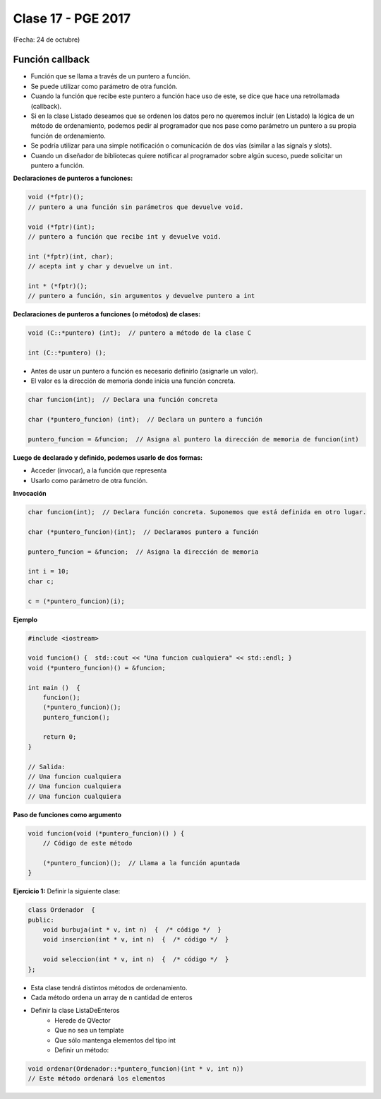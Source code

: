 .. -*- coding: utf-8 -*-

.. _rcs_subversion:

Clase 17 - PGE 2017
===================
(Fecha: 24 de octubre)

Función callback
^^^^^^^^^^^^^^^^

- Función que se llama a través de un puntero a función.
- Se puede utilizar como parámetro de otra función.
- Cuando la función que recibe este puntero a función hace uso de este, se dice que hace una retrollamada (callback).
- Si en la clase Listado deseamos que se ordenen los datos pero no queremos incluir (en Listado) la lógica de un método de ordenamiento, podemos pedir al programador que nos pase como parámetro un puntero a su propia función de ordenamiento.
- Se podría utilizar para una simple notificación o comunicación de dos vías (similar a las signals y slots).
- Cuando un diseñador de bibliotecas quiere notificar al programador sobre algún suceso, puede solicitar un puntero a función.

**Declaraciones de punteros a funciones:**

.. code-block:: c++

	void (*fptr)();  
	// puntero a una función sin parámetros que devuelve void.

	void (*fptr)(int);	
	// puntero a función que recibe int y devuelve void.

	int (*fptr)(int, char);		
	// acepta int y char y devuelve un int.

	int * (*fptr)();	
	// puntero a función, sin argumentos y devuelve puntero a int


**Declaraciones de punteros a funciones (o métodos) de clases:**

.. code-block:: c++

	void (C::*puntero) (int);  // puntero a método de la clase C

	int (C::*puntero) ();

- Antes de usar un puntero a función es necesario definirlo (asignarle un valor).
- El valor es la dirección de memoria donde inicia una función concreta.

.. code-block:: c++

	char funcion(int);  // Declara una función concreta

	char (*puntero_funcion) (int);  // Declara un puntero a función

	puntero_funcion = &funcion;  // Asigna al puntero la dirección de memoria de funcion(int)


**Luego de declarado y definido, podemos usarlo de dos formas:**

- Acceder (invocar), a la función que representa
- Usarlo como parámetro de otra función.

**Invocación**

.. code-block:: c++

	char funcion(int);  // Declara función concreta. Suponemos que está definida en otro lugar.

	char (*puntero_funcion)(int);  // Declaramos puntero a función

	puntero_funcion = &funcion;  // Asigna la dirección de memoria

	int i = 10;
	char c;

	c = (*puntero_funcion)(i);

**Ejemplo**

.. code-block:: c++

	#include <iostream>

	void funcion() {  std::cout << "Una funcion cualquiera" << std::endl; }
	void (*puntero_funcion)() = &funcion; 

	int main ()  {      
	    funcion();     
	    (*puntero_funcion)(); 
	    puntero_funcion();   

	    return 0;
	}

	// Salida:
	// Una funcion cualquiera
	// Una funcion cualquiera
	// Una funcion cualquiera

**Paso de funciones como argumento**

.. code-block:: c++

	void funcion(void (*puntero_funcion)() ) {  
	    // Código de este método

	    (*puntero_funcion)();  // Llama a la función apuntada
	}

**Ejercicio 1:** Definir la siguiente clase:

.. code-block:: c++

	class Ordenador  {
	public:
	    void burbuja(int * v, int n)  {  /* código */  }
	    void insercion(int * v, int n)  {  /* código */  }

	    void seleccion(int * v, int n)  {  /* código */  }
	};

- Esta clase tendrá distintos métodos de ordenamiento.
- Cada método ordena un array de n cantidad de enteros
- Definir la clase ListaDeEnteros
	- Herede de QVector
	- Que no sea un template
	- Que sólo mantenga elementos del tipo int
	- Definir un método:
	
.. code-block:: c++	
		
	void ordenar(Ordenador::*puntero_funcion)(int * v, int n))
	// Este método ordenará los elementos


